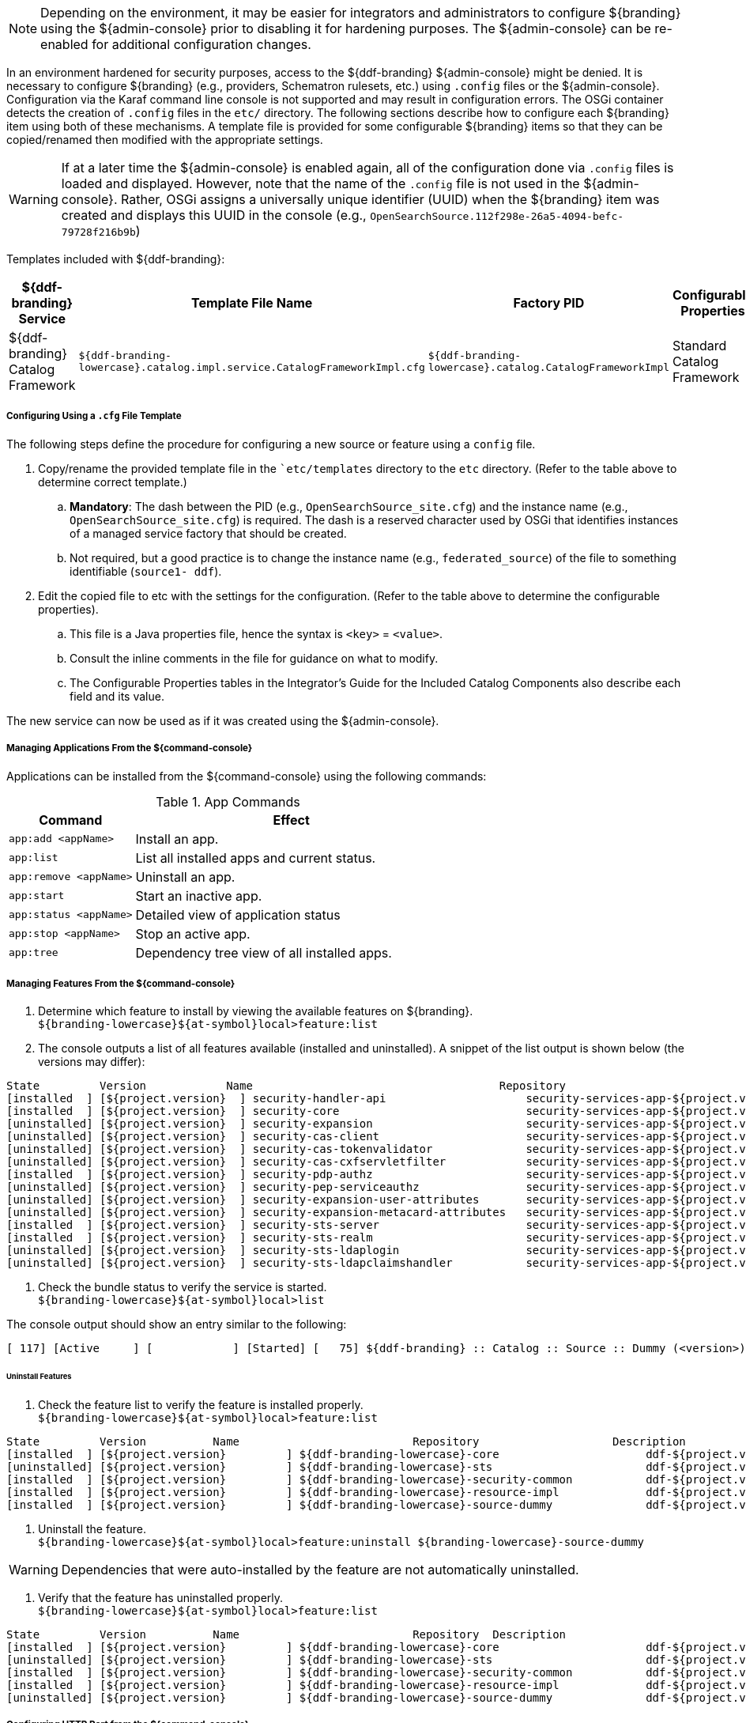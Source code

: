 [NOTE]
====
Depending on the environment, it may be easier for integrators and administrators to configure ${branding} using the ${admin-console} prior to disabling it for hardening purposes.
The ${admin-console} can be re-enabled for additional configuration changes.
====

In an environment hardened for security purposes, access to the ${ddf-branding} ${admin-console} might be denied.
It is necessary to configure ${branding} (e.g., providers, Schematron rulesets, etc.) using `.config` files or the ${admin-console}.
Configuration via the Karaf command line console is not supported and may result in configuration errors.
The OSGi container detects the creation of `.config` files in the `etc/` directory.
The following sections describe how to configure each ${branding} item using both of these mechanisms.
A template file is provided for some configurable ${branding} items so that they can be copied/renamed then modified with the appropriate settings.

[WARNING]
====
If at a later time the ${admin-console} is enabled again, all of the configuration done via `.config` files is loaded and displayed.
However, note that the name of the `.config` file is not used in the ${admin-console}.
Rather, OSGi assigns a universally unique identifier (UUID) when the ${branding} item was created and displays this UUID in the console (e.g., `OpenSearchSource.112f298e-26a5-4094-befc-79728f216b9b`)
====

Templates included with ${ddf-branding}:

[cols="1,4,4,1" options="header"]
|===

|${ddf-branding} Service
|Template File Name
|Factory PID
|Configurable Properties

|${ddf-branding} Catalog Framework
|`${ddf-branding-lowercase}.catalog.impl.service.CatalogFrameworkImpl.cfg`
|`${ddf-branding-lowercase}.catalog.CatalogFrameworkImpl`
|Standard Catalog Framework

|===

===== Configuring Using a `.cfg` File Template

The following steps define the procedure for configuring a new source or feature using a `config` file.

. Copy/rename the provided template file in the ``etc/templates` directory to the `etc` directory. (Refer to the table above to determine correct template.)
.. *Mandatory*: The dash between the PID (e.g., `OpenSearchSource_site.cfg`) and the instance name (e.g., `OpenSearchSource_site.cfg`) is required. The dash is a reserved character used by OSGi that identifies instances of a managed service factory that should be created.
.. Not required, but a good practice is to change the instance name (e.g., `federated_source`) of the file to something identifiable (`source1- ddf`).
. Edit the copied file to etc with the settings for the configuration. (Refer to the table above to determine the configurable properties).
.. This file is a Java properties file, hence the syntax is `<key>` = `<value>`.
.. Consult the inline comments in the file for guidance on what to modify.
.. The Configurable Properties tables in the Integrator's Guide for the Included Catalog Components also describe each field and its value.

The new service can now be used as if it was created using the ${admin-console}.

===== Managing Applications From the ${command-console}

Applications can be installed from the ${command-console} using the following commands:

.App Commands
[cols="2,5" options="header"]
|===
|Command
|Effect

|`app:add <appName>`
|Install an app.

|`app:list`
|List all installed apps and current status.

|`app:remove <appName>`
|Uninstall an app.

|`app:start`
|Start an inactive app.

|`app:status <appName>`
|Detailed view of application status

|`app:stop <appName>`
|Stop an active app.

|`app:tree`
|Dependency tree view of all installed apps.
|===

===== Managing Features From the ${command-console}

. Determine which feature to install by viewing the available features on ${branding}. +
`${branding-lowercase}${at-symbol}local>feature:list`
. The console outputs a list of all features available (installed and uninstalled). A snippet of the list output is shown below (the versions may differ):

----
State         Version            Name                                     Repository                           Description
[installed  ] [${project.version}  ] security-handler-api                     security-services-app-${project.version} API for authentication handlers for web applications.
[installed  ] [${project.version}  ] security-core                            security-services-app-${project.version} DDF Security Core
[uninstalled] [${project.version}  ] security-expansion                       security-services-app-${project.version} DDF Security Expansion
[uninstalled] [${project.version}  ] security-cas-client                      security-services-app-${project.version} DDF Security CAS Client.
[uninstalled] [${project.version}  ] security-cas-tokenvalidator              security-services-app-${project.version} DDF Security CAS Validator for the STS.
[uninstalled] [${project.version}  ] security-cas-cxfservletfilter            security-services-app-${project.version} DDF Security CAS Servlet Filter for CXF.
[installed  ] [${project.version}  ] security-pdp-authz                       security-services-app-${project.version} DDF Security PDP.
[uninstalled] [${project.version}  ] security-pep-serviceauthz                security-services-app-${project.version} DDF Security PEP Service AuthZ
[uninstalled] [${project.version}  ] security-expansion-user-attributes       security-services-app-${project.version} DDF Security Expansion User Attributes Expansion
[uninstalled] [${project.version}  ] security-expansion-metacard-attributes   security-services-app-${project.version} DDF Security Expansion Metacard Attributes Expansion
[installed  ] [${project.version}  ] security-sts-server                      security-services-app-${project.version} DDF Security STS.
[installed  ] [${project.version}  ] security-sts-realm                       security-services-app-${project.version} DDF Security STS Realm.
[uninstalled] [${project.version}  ] security-sts-ldaplogin                   security-services-app-${project.version} DDF Security STS JAAS LDAP Login.
[uninstalled] [${project.version}  ] security-sts-ldapclaimshandler           security-services-app-${project.version} Retrieves claims attributes from an LDAP store.
----
. Check the bundle status to verify the service is started. +
`${branding-lowercase}${at-symbol}local>list`

The console output should show an entry similar to the following:
----
[ 117] [Active     ] [            ] [Started] [   75] ${ddf-branding} :: Catalog :: Source :: Dummy (<version>)
----

====== Uninstall Features

. Check the feature list to verify the feature is installed properly. +
`${branding-lowercase}${at-symbol}local>feature:list`

----
State         Version          Name                          Repository  		   Description
[installed  ] [${project.version}         ] ${ddf-branding-lowercase}-core                      ddf-${project.version}
[uninstalled] [${project.version}         ] ${ddf-branding-lowercase}-sts                       ddf-${project.version}
[installed  ] [${project.version}         ] ${ddf-branding-lowercase}-security-common           ddf-${project.version}
[installed  ] [${project.version}         ] ${ddf-branding-lowercase}-resource-impl             ddf-${project.version}
[installed  ] [${project.version}         ] ${ddf-branding-lowercase}-source-dummy              ddf-${project.version}
----

. Uninstall the feature. +
`${branding-lowercase}${at-symbol}local>feature:uninstall ${branding-lowercase}-source-dummy`

[WARNING]
====
Dependencies that were auto-installed by the feature are not automatically uninstalled.
====

. Verify that the feature has uninstalled properly. +
`${branding-lowercase}${at-symbol}local>feature:list`

----
State         Version          Name                          Repository  Description
[installed  ] [${project.version}         ] ${ddf-branding-lowercase}-core                      ddf-${project.version}
[uninstalled] [${project.version}         ] ${ddf-branding-lowercase}-sts                       ddf-${project.version}
[installed  ] [${project.version}         ] ${ddf-branding-lowercase}-security-common           ddf-${project.version}
[installed  ] [${project.version}         ] ${ddf-branding-lowercase}-resource-impl             ddf-${project.version}
[uninstalled] [${project.version}         ] ${ddf-branding-lowercase}-source-dummy              ddf-${project.version}
----

===== Configuring HTTP Port from the ${command-console}


==== Configuring HTTP to HTTPS Proxy From the ${command-console}

[NOTE]
====
If ${branding} has not been installed, use the <<How to install this feature using the Admin Console>> guide.
====

. Type the command `feature:install platform-http-proxy`
